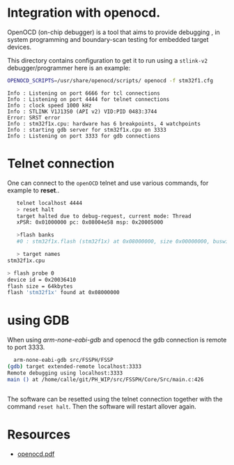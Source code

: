 * Integration with openocd.
OpenOCD (on-chip debugger) is a tool that aims to provide debugging ,
in system programming and boundary-scan testing for embedded target
devices.

This directory contains configuration to get it to run using a ~stlink-v2~ debugger/programmer
 here is an example:

 #+HEADER: :eval never-export  :results output :wrap example :exports code
 #+begin_src bash :dir "/tmp"
  OPENOCD_SCRIPTS=/usr/share/openocd/scripts/ openocd -f stm32f1.cfg
 #+end_src

#+begin_example
Info : Listening on port 6666 for tcl connections
Info : Listening on port 4444 for telnet connections
Info : clock speed 1000 kHz
Info : STLINK V1J13S0 (API v2) VID:PID 0483:3744
Error: SRST error
Info : stm32f1x.cpu: hardware has 6 breakpoints, 4 watchpoints
Info : starting gdb server for stm32f1x.cpu on 3333
Info : Listening on port 3333 for gdb connections
#+end_example


* Telnet connection
One can connect to the ~openOCD~ telnet and use various commands, for example to *reset*..

#+HEADER: :eval never-export  :results output :wrap example :exports both
#+begin_src bash :dir "/tmp"
     telnet localhost 4444
     > reset halt
     target halted due to debug-request, current mode: Thread
     xPSR: 0x01000000 pc: 0x08004e58 msp: 0x20005000

     >flash banks
     #0 : stm32f1x.flash (stm32f1x) at 0x08000000, size 0x00000000, buswidth 0, chipwidth 0

     > target names
  stm32f1x.cpu

  > flash probe 0
  device id = 0x20036410
  flash size = 64kbytes
  flash 'stm32f1x' found at 0x08000000
#+end_src

* using GDB

When using /arm-none-eabi-gdb/ and openocd the gdb connection is remote to port 3333.

#+HEADER: :eval never-export  :results output :wrap example :exports code
#+begin_src bash :dir "/tmp"
  arm-none-eabi-gdb src/FSSPH/FSSP
(gdb) target extended-remote localhost:3333
Remote debugging using localhost:3333
main () at /home/calle/git/PH_WIP/src/FSSPH/Core/Src/main.c:426


#+end_src

The software can be resetted using the telnet connection together with the command ~reset halt~.
Then the software will restart allover again.




* Resources
 - [[https://openocd.org/doc/pdf/openocd.pdf][openocd.pdf]]
